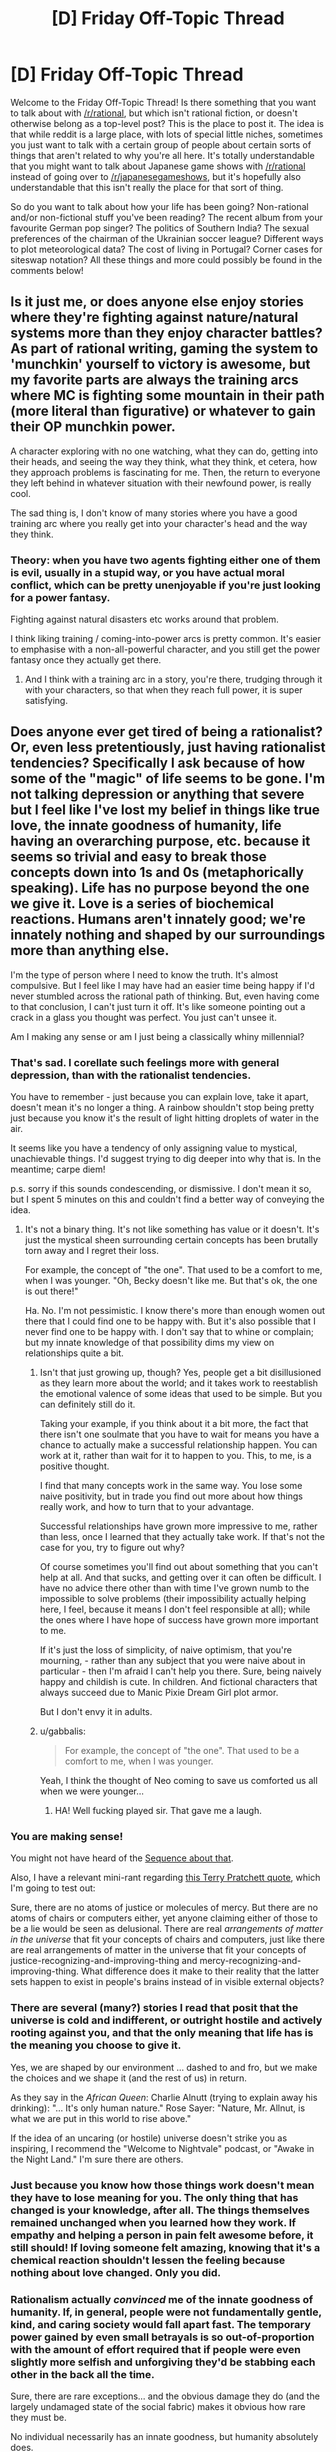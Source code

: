 #+TITLE: [D] Friday Off-Topic Thread

* [D] Friday Off-Topic Thread
:PROPERTIES:
:Author: AutoModerator
:Score: 14
:DateUnix: 1472828677.0
:DateShort: 2016-Sep-02
:END:
Welcome to the Friday Off-Topic Thread! Is there something that you want to talk about with [[/r/rational]], but which isn't rational fiction, or doesn't otherwise belong as a top-level post? This is the place to post it. The idea is that while reddit is a large place, with lots of special little niches, sometimes you just want to talk with a certain group of people about certain sorts of things that aren't related to why you're all here. It's totally understandable that you might want to talk about Japanese game shows with [[/r/rational]] instead of going over to [[/r/japanesegameshows]], but it's hopefully also understandable that this isn't really the place for that sort of thing.

So do you want to talk about how your life has been going? Non-rational and/or non-fictional stuff you've been reading? The recent album from your favourite German pop singer? The politics of Southern India? The sexual preferences of the chairman of the Ukrainian soccer league? Different ways to plot meteorological data? The cost of living in Portugal? Corner cases for siteswap notation? All these things and more could possibly be found in the comments below!


** Is it just me, or does anyone else enjoy stories where they're fighting against nature/natural systems more than they enjoy character battles? As part of rational writing, gaming the system to 'munchkin' yourself to victory is awesome, but my favorite parts are always the training arcs where MC is fighting some mountain in their path (more literal than figurative) or whatever to gain their OP munchkin power.

A character exploring with no one watching, what they can do, getting into their heads, and seeing the way they think, what they think, et cetera, how they approach problems is fascinating for me. Then, the return to everyone they left behind in whatever situation with their newfound power, is really cool.

The sad thing is, I don't know of many stories where you have a good training arc where you really get into your character's head and the way they think.
:PROPERTIES:
:Author: Dwood15
:Score: 11
:DateUnix: 1472861167.0
:DateShort: 2016-Sep-03
:END:

*** Theory: when you have two agents fighting either one of them is evil, usually in a stupid way, or you have actual moral conflict, which can be pretty unenjoyable if you're just looking for a power fantasy.

Fighting against natural disasters etc works around that problem.

I think liking training / coming-into-power arcs is pretty common. It's easier to emphasise with a non-all-powerful character, and you still get the power fantasy once they actually get there.
:PROPERTIES:
:Author: Anderkent
:Score: 11
:DateUnix: 1472865195.0
:DateShort: 2016-Sep-03
:END:

**** And I think with a training arc in a story, you're there, trudging through it with your characters, so that when they reach full power, it is super satisfying.
:PROPERTIES:
:Author: Dwood15
:Score: 2
:DateUnix: 1472865809.0
:DateShort: 2016-Sep-03
:END:


** Does anyone ever get tired of being a rationalist? Or, even less pretentiously, just having rationalist tendencies? Specifically I ask because of how some of the "magic" of life seems to be gone. I'm not talking depression or anything that severe but I feel like I've lost my belief in things like true love, the innate goodness of humanity, life having an overarching purpose, etc. because it seems so trivial and easy to break those concepts down into 1s and 0s (metaphorically speaking). Life has no purpose beyond the one we give it. Love is a series of biochemical reactions. Humans aren't innately good; we're innately nothing and shaped by our surroundings more than anything else.

I'm the type of person where I need to know the truth. It's almost compulsive. But I feel like I may have had an easier time being happy if I'd never stumbled across the rational path of thinking. But, even having come to that conclusion, I can't just turn it off. It's like someone pointing out a crack in a glass you thought was perfect. You just can't unsee it.

Am I making any sense or am I just being a classically whiny millennial?
:PROPERTIES:
:Author: Kishoto
:Score: 8
:DateUnix: 1472854106.0
:DateShort: 2016-Sep-03
:END:

*** That's sad. I corellate such feelings more with general depression, than with the rationalist tendencies.

You have to remember - just because you can explain love, take it apart, doesn't mean it's no longer a thing. A rainbow shouldn't stop being pretty just because you know it's the result of light hitting droplets of water in the air.

It seems like you have a tendency of only assigning value to mystical, unachievable things. I'd suggest trying to dig deeper into why that is. In the meantime; carpe diem!

p.s. sorry if this sounds condescending, or dismissive. I don't mean it so, but I spent 5 minutes on this and couldn't find a better way of conveying the idea.
:PROPERTIES:
:Author: Anderkent
:Score: 10
:DateUnix: 1472855807.0
:DateShort: 2016-Sep-03
:END:

**** It's not a binary thing. It's not like something has value or it doesn't. It's just the mystical sheen surrounding certain concepts has been brutally torn away and I regret their loss.

For example, the concept of "the one". That used to be a comfort to me, when I was younger. "Oh, Becky doesn't like me. But that's ok, the one is out there!"

Ha. No. I'm not pessimistic. I know there's more than enough women out there that I could find one to be happy with. But it's also possible that I never find one to be happy with. I don't say that to whine or complain; but my innate knowledge of that possibility dims my view on relationships quite a bit.
:PROPERTIES:
:Author: Kishoto
:Score: 8
:DateUnix: 1472856616.0
:DateShort: 2016-Sep-03
:END:

***** Isn't that just growing up, though? Yes, people get a bit disillusioned as they learn more about the world; and it takes work to reestablish the emotional valence of some ideas that used to be simple. But you can definitely still do it.

Taking your example, if you think about it a bit more, the fact that there isn't one soulmate that you have to wait for means you have a chance to actually make a successful relationship happen. You can work at it, rather than wait for it to happen to you. This, to me, is a positive thought.

I find that many concepts work in the same way. You lose some naive positivity, but in trade you find out more about how things really work, and how to turn that to your advantage.

Successful relationships have grown more impressive to me, rather than less, once I learned that they actually take work. If that's not the case for you, try to figure out why?

Of course sometimes you'll find out about something that you can't help at all. And that sucks, and getting over it can often be difficult. I have no advice there other than with time I've grown numb to the impossible to solve problems (their impossibility actually helping here, I feel, because it means I don't feel responsible at all); while the ones where I have hope of success have grown more important to me.

If it's just the loss of simplicity, of naive optimism, that you're mourning, - rather than any subject that you were naive about in particular - then I'm afraid I can't help you there. Sure, being naively happy and childish is cute. In children. And fictional characters that always succeed due to Manic Pixie Dream Girl plot armor.

But I don't envy it in adults.
:PROPERTIES:
:Author: Anderkent
:Score: 12
:DateUnix: 1472857393.0
:DateShort: 2016-Sep-03
:END:


***** u/gabbalis:
#+begin_quote
  For example, the concept of "the one". That used to be a comfort to me, when I was younger.
#+end_quote

Yeah, I think the thought of Neo coming to save us comforted us all when we were younger...
:PROPERTIES:
:Author: gabbalis
:Score: 5
:DateUnix: 1472949945.0
:DateShort: 2016-Sep-04
:END:

****** HA! Well fucking played sir. That gave me a laugh.
:PROPERTIES:
:Author: Kishoto
:Score: 1
:DateUnix: 1472951976.0
:DateShort: 2016-Sep-04
:END:


*** You are making sense!

You might not have heard of the [[https://wiki.lesswrong.com/wiki/Joy_in_the_Merely_Real][Sequence about that]].

Also, I have a relevant mini-rant regarding [[https://www.goodreads.com/quotes/66591-all-right-said-susan-i-m-not-stupid-you-re-saying-humans][this Terry Pratchett quote]], which I'm going to test out:

Sure, there are no atoms of justice or molecules of mercy. But there are no atoms of chairs or computers either, yet anyone claiming either of those to be a lie would be seen as delusional. There are real /arrangements of matter in the universe/ that fit your concepts of chairs and computers, just like there are real arrangements of matter in the universe that fit your concepts of justice-recognizing-and-improving-thing and mercy-recognizing-and-improving-thing. What difference does it make to their reality that the latter sets happen to exist in people's brains instead of in visible external objects?
:PROPERTIES:
:Author: b_sen
:Score: 5
:DateUnix: 1472870881.0
:DateShort: 2016-Sep-03
:END:


*** There are several (many?) stories I read that posit that the universe is cold and indifferent, or outright hostile and actively rooting against you, and that the only meaning that life has is the meaning you *choose* to give it.

Yes, we are shaped by our environment ... dashed to and fro, but we make the choices and we shape it (and the rest of us) in return.

As they say in the /African Queen/: Charlie Alnutt (trying to explain away his drinking): "... It's only human nature." Rose Sayer: "Nature, Mr. Allnut, is what we are put in this world to rise above."

If the idea of an uncaring (or hostile) universe doesn't strike you as inspiring, I recommend the "Welcome to Nightvale" podcast, or "Awake in the Night Land." I'm sure there are others.
:PROPERTIES:
:Author: TaoGaming
:Score: 5
:DateUnix: 1472877094.0
:DateShort: 2016-Sep-03
:END:


*** Just because you know how those things work doesn't mean they have to lose meaning for you. The only thing that has changed is your knowledge, after all. The things themselves remained unchanged when you learned how they work. If empathy and helping a person in pain felt awesome before, it still should! If loving someone felt amazing, knowing that it's a chemical reaction shouldn't lessen the feeling because nothing about love changed. Only you did.
:PROPERTIES:
:Author: Frommerman
:Score: 2
:DateUnix: 1472883301.0
:DateShort: 2016-Sep-03
:END:


*** Rationalism actually /convinced/ me of the innate goodness of humanity. If, in general, people were not fundamentally gentle, kind, and caring society would fall apart fast. The temporary power gained by even small betrayals is so out-of-proportion with the amount of effort required that if people were even slightly more selfish and unforgiving they'd be stabbing each other in the back all the time.

Sure, there are rare exceptions... and the obvious damage they do (and the largely undamaged state of the social fabric) makes it obvious how rare they must be.

No individual necessarily has an innate goodness, but humanity absolutely does.
:PROPERTIES:
:Author: Sparkwitch
:Score: 2
:DateUnix: 1472923152.0
:DateShort: 2016-Sep-03
:END:


*** It think it also bears noting, that I'm fairly sure that the lack of comforting lies like this never bothers someone who never had them to begin with. For instance I've heard some people who used to be religious bemoan the loss of their comforting beliefs, but people who never believed in such a thing never seem to have that.

I for one as someone who always implicitly assumed people were just a relatively insignificant part of a deterministic universe, always get confused when people (especially people were were never religious) bemoan these sorts of things.\\
I cannot really get what people would even mean when talking about life having meaning unless they're religious and they believe their life has a literal plan put down by some intelligence. In that case I can only imagine that would be comforting, if you think that that would guarantee your life's plan will turn out good long term.\\
Many other cases are even more confusing for me, for instance I can't imagine what a "belief in the goodness of humanity" would even mean unless you predict some difference in observed behavior. If a belief doesn't actually lead you to have different expectations I /literally/ cannot conceive of what it would mean.
:PROPERTIES:
:Author: vakusdrake
:Score: 1
:DateUnix: 1472940608.0
:DateShort: 2016-Sep-04
:END:

**** The sentiment "You can't miss what you've never had" is a very true one.
:PROPERTIES:
:Author: Kishoto
:Score: 3
:DateUnix: 1472949449.0
:DateShort: 2016-Sep-04
:END:


** I've skimmed a blog a while ago that discussed dating, and in particular one post I remember was it analysed the consequences of choosing particular okcupid questions as either important or not. I couldn't find the post again, and since it was probably coming either from [[/r/rational]], rationalist-adjacent facebook friends, or rationalist tubmlr, I was hoping someone would know what I'm talking about and could find it.

The particular trick I remember was a way of compressing your 'matching %' range from 80-100 to 90+-100 (so that the relative order of matches is the same, but the numbers are higher), by treating some questions as less or more important. But I can't really remember the details.
:PROPERTIES:
:Author: Anderkent
:Score: 6
:DateUnix: 1472855986.0
:DateShort: 2016-Sep-03
:END:

*** Was it [[https://putanumonit.com/2016/02/03/015-dating_1/][this]] one? Or more specifically, the [[https://putanumonit.com/2016/02/10/017-dating_2/][1.5]] section where it talks about match percentage?
:PROPERTIES:
:Author: somerandomguy2008
:Score: 4
:DateUnix: 1472921015.0
:DateShort: 2016-Sep-03
:END:

**** It was! I definitely remember the upside down underwear stripper pole picture :P

Alas it doesn't seem that useful on a more detailed read, but thanks for finding it.
:PROPERTIES:
:Author: Anderkent
:Score: 2
:DateUnix: 1473332858.0
:DateShort: 2016-Sep-08
:END:


** IT'S ROBOT FIGHTING TIME.

Who here watched Battlebots FInale? What do you think?
:PROPERTIES:
:Author: hoja_nasredin
:Score: 3
:DateUnix: 1472829749.0
:DateShort: 2016-Sep-02
:END:


** This week, CPGrey released a video where he extolled the virtues of self-driving cars and how they'd make navigating traffic better for all of us. While I agree completely, at one point he suggested banning human drivers from the road, an idea to which I instinctively react to with horror. Not because I'm afraid of robots, but because my values include human autonomy.

I think that forcing a person to use an autopilot instead of giving them the option to do so is a violation of a person's rights. I'm all for incentivizing people to use autopilot, including making manual operation more difficult, but for human society to decide that humans cannot be trusted to do something for themselves horrifies me. Does anyone else feel this way?
:PROPERTIES:
:Author: trekie140
:Score: 8
:DateUnix: 1472831424.0
:DateShort: 2016-Sep-02
:END:

*** u/sir_pirriplin:
#+begin_quote
  for human society to decide that humans cannot be trusted to do something for themselves horrifies me. Does anyone else feel this way?
#+end_quote

That sounds like status quo bias. Humans already cannot be trusted to do all sort of things, but this particular thing horrifies you because you are used to it.
:PROPERTIES:
:Author: sir_pirriplin
:Score: 21
:DateUnix: 1472833557.0
:DateShort: 2016-Sep-02
:END:

**** No, it horrifies me because it applies universally. This isn't a matter of doing work better, like with automation or assistance in the workplace, but something individuals do of their own volition with their own property. Their actions effect other people, of course, but I value a person's control over their own property and would consider a law that forbids them from directly controlling their property as a consequence of owning it to conflict with that value.
:PROPERTIES:
:Author: trekie140
:Score: 6
:DateUnix: 1472834928.0
:DateShort: 2016-Sep-02
:END:

***** Maybe the robots are a red herring.

Suppose you don't like your house and want to build a nicer one on the same terrain, which is also yours. Are you allowed to just blow it up with your own explosives?

It's your property and your life on the line, but most people would agree you should hire a (human) professional. Do you agree with that? Is it the robot part or the freedom part that bothers you the most?
:PROPERTIES:
:Author: sir_pirriplin
:Score: 12
:DateUnix: 1472836069.0
:DateShort: 2016-Sep-02
:END:

****** The freedom part. I love robotic drivers and will encourage people to use them at every opportunity, I just think it's wrong to force people to. In the example you give, I am completely okay with regulations surrounding how the demolition is carried out like permits, but I equate the banning of human drivers to forbidding the property owner to have any role in the demolition beyond requesting it.
:PROPERTIES:
:Author: trekie140
:Score: 3
:DateUnix: 1472844527.0
:DateShort: 2016-Sep-02
:END:

******* What about the ban keeping intoxicated people from driving?
:PROPERTIES:
:Author: callmebrotherg
:Score: 6
:DateUnix: 1472853020.0
:DateShort: 2016-Sep-03
:END:

******** I have no objection to that, nor the ban on blind people. Their condition impairs their ability to drive.
:PROPERTIES:
:Author: trekie140
:Score: 0
:DateUnix: 1472853684.0
:DateShort: 2016-Sep-03
:END:

********* How about this argument, then:

By comparison to robodrivers, humans /are/ impaired. We get distracted. We sing to the radio and close our eyes. We pay too much attention to our phones. Humans just aren't good at driving! It's not something we're even close to optimized are.

So if you're ok with banning impaired drivers, why are you not ok with applying the same logic to objectively impaired (by comparison) humans?
:PROPERTIES:
:Author: Frommerman
:Score: 13
:DateUnix: 1472856303.0
:DateShort: 2016-Sep-03
:END:

********** I predict that with the rise of self-driving cars, the requirements that one has to meet to get a driving license would dramatically rise, too. Even though a baseline human is impaired as a driver compared to a self-driving car, there /are/ extremely well-trained professionals. No need to ban /every/ human. Just the ones that are too dangerous.
:PROPERTIES:
:Author: gvsmirnov
:Score: 3
:DateUnix: 1472932188.0
:DateShort: 2016-Sep-04
:END:

*********** That seems reasonable.
:PROPERTIES:
:Author: Frommerman
:Score: 1
:DateUnix: 1472937552.0
:DateShort: 2016-Sep-04
:END:


********** I'm tired of explaining the same thing over and over, read my other responses and reply to them if you want.
:PROPERTIES:
:Author: trekie140
:Score: -5
:DateUnix: 1472857106.0
:DateShort: 2016-Sep-03
:END:


********* But /all/ humans have an impaired condition, relative to sufficiently advanced AI. This impaired condition already causes deaths, but there would be much more risk if you had a human-operated vehicle on an AI-dominated highway, because these roads would likely be faster than what we see now.
:PROPERTIES:
:Author: callmebrotherg
:Score: 6
:DateUnix: 1472860266.0
:DateShort: 2016-Sep-03
:END:

********** I agree, but I don't want that to come at the cost of the individual's right to choose. I value human autonomy too much to deny it, even if someone may make a bad choice. I oppose smoking bans for the same reason, even if I think smoking is a horrible thing that I would never do and discourage everyone from doing.

Just because I think robots should replace human drivers doesn't mean I think they /must/. The impaired condition you speak of is the fact that the user is human. If a human is forced to surrender their freedom of choice without their permission, I consider that a violation of my rights even if they would grant that permission.
:PROPERTIES:
:Author: trekie140
:Score: 1
:DateUnix: 1472866317.0
:DateShort: 2016-Sep-03
:END:

*********** It's fine by me if you value your driving experience more than lives of some strangers, but you /are/ aware that there is a trade-off involved, right?
:PROPERTIES:
:Author: AugSphere
:Score: 3
:DateUnix: 1472899156.0
:DateShort: 2016-Sep-03
:END:

************ Yes I am, and I have no intention of placing others at risk for the sake of that experience. I still think self-driving cars are better drivers than humans, I just think humans have a right to choose whether they want to drive their car even if there is a trade off.
:PROPERTIES:
:Author: trekie140
:Score: 1
:DateUnix: 1472912687.0
:DateShort: 2016-Sep-03
:END:

************* The problem is that you're not only trading off your own life, but the lives of other people as well, and those people have a right to stay alive while in transit. Transport accidents are one of the major causes of death and it's hard to argue that people have a right to choose to drive on public roads when there is a much safer feasible alternative.

In the end, people will not be deprived of the ability to drive cars manually, it's just going to be confined to venues where all the participants are willing to take the risk, akin to track days.
:PROPERTIES:
:Author: AugSphere
:Score: 3
:DateUnix: 1472915918.0
:DateShort: 2016-Sep-03
:END:

************** I still consider that a violation of a person's rights. Smoking zones work because the behavior it regulates is recreational and can be performed anywhere, but restrictions on roads means depriving someone of transportation infrastructure. I'm okay with regulating the behavior of people that use public infrastructure because the property is owned by the community, but cars are owned by their drivers.I will happily restrict how a person is allowed to use to use their property, but not what they're allowed to use it for (zoning laws are a different situation).

Using the example of the building demolition, I think it is entirely appropriate to require permits, licenses, and public notifications to perform the demolition, but you can still do it yourself if you choose to go through all that hassle. You are not legally required to place control of your property into someone else's hands, it's just easier if you do. It's poses risk to yourself and others and you are liable for anything that goes wrong, but I still believe you have a right to make that decision even if I disagree with it. I would discourage the decision, but never deny it.
:PROPERTIES:
:Author: trekie140
:Score: 1
:DateUnix: 1472920665.0
:DateShort: 2016-Sep-03
:END:

*************** u/AugSphere:
#+begin_quote
  Restrictions on roads means depriving someone of transportation infrastructure.
#+end_quote

That's not necessarily true though. Hypothetically speaking, we could imagine some scheme that would subsidise the installation of self-driving hardware, in which case it would really come down to some people being stubborn and fucking things up for everyone else.

I don't think modern democratic governments will be capable of just outright banning people from driving on the public roads for long while yet. We'll be probably dealing with larger issues by the time your worry actually starts being relevant.
:PROPERTIES:
:Author: AugSphere
:Score: 3
:DateUnix: 1472921774.0
:DateShort: 2016-Sep-03
:END:


***** Things individuals do with their own property aren't inviolate currently, though. They're subject to restrictions. Maybe your values dislike those restrictions too, but if it's not a universal absolute, that's not quite addressing the potential of status quo bias. Can you think of an exception that you're okay with? Something you agree humans shouldn't be allowed to do with their own property?

Also, what if people were still allowed to drive their own cars but had 100% liability for any accidents and harm they're involved in. Would you be okay with that?
:PROPERTIES:
:Author: DaystarEld
:Score: 3
:DateUnix: 1472836123.0
:DateShort: 2016-Sep-02
:END:

****** That is a scenario I would be completely fine with, since it still permits someone to drive their car if they choose to, it just attaches potential consequences to the decision. I am okay with, and even desire, regulations on what people do with their property. I want people to have the option, but the law should regulate how they do it.
:PROPERTIES:
:Author: trekie140
:Score: 5
:DateUnix: 1472844804.0
:DateShort: 2016-Sep-03
:END:

******* By that logic, you shouldn't care if something is illegal then. Laws aren't psychic shackles; they're rules with consequences. Truly, you can break any law you like, if you're comfortable with the potential consequences. Potentially going to prison is just as much a consequence as potentially killing yourself on an AI highway.

You're equating human laws to control over human autonomy, which isn't strictly the case. If you're going to stick to your guns and say that you're okay with this restriction and that risk, you eventually get to a point where the potential risks and repercussions of your valued autonomy are equivalent to ignoring the laws present and risking jail time.
:PROPERTIES:
:Author: Kishoto
:Score: 0
:DateUnix: 1473006372.0
:DateShort: 2016-Sep-04
:END:


*** Assuming an ideal system where autopilot not only drives more-or-less perfectly (which is already the case) but is also secure against infiltration, then I agree entirely with Grey. As it stands, however, self-driving cars only defense, as far as I'm aware anyway, is that they are so rare that they are ineffective as a means of manipulating or killing people.
:PROPERTIES:
:Author: Aabcehmu112358
:Score: 8
:DateUnix: 1472832278.0
:DateShort: 2016-Sep-02
:END:

**** I really do agree that the world would be better if we only used self-driving cars, what I object to is forcing people to use them. Even if robots are better drivers than humans ever will be, the idea that humans should be forbidden to drive conflicts with my values. Not because of potential unintended consequences, but because I believe that humans have a right to choose to do it themselves even if a robot would do it better.
:PROPERTIES:
:Author: trekie140
:Score: 1
:DateUnix: 1472834006.0
:DateShort: 2016-Sep-02
:END:

***** You also can't drive 120 mph on the road. In both cases, you are being restricted on what you can do with your own property on public roads.

I doubt that many would object to people using private racetracks with manual driving.
:PROPERTIES:
:Author: electrace
:Score: 7
:DateUnix: 1472837141.0
:DateShort: 2016-Sep-02
:END:


***** I guess, I just feel like I don't consider 'the right to recklessly endanger other people's lives when there is a freely accessible alternative' is a particularly valuable one. If the autopilot really is secure and self-contained, then the 'driver' is still the only one controlling destinations and paths, so it's not like people would be limited in where they can go.
:PROPERTIES:
:Author: Aabcehmu112358
:Score: 7
:DateUnix: 1472842840.0
:DateShort: 2016-Sep-02
:END:


***** I imagine people will always be allowed to drive on private property and designated tracks.

But I don't think people should have the rights to drive their cars on public roads when there's clearly a superior system in place. It's a matter of public safety, not an inalienable right.

It's different when the only life you're endangering is your own, but on a public road one person driving recklessly can endanger the lives of a dozen others or more.
:PROPERTIES:
:Author: Fresh_C
:Score: 4
:DateUnix: 1472842922.0
:DateShort: 2016-Sep-02
:END:

****** Correct, but smoking is also endangers people besides the person making the choice and we don't ban that. Instead, we restrict how a person is allowed to smoke to minimize the risk and discourage the activity. I believe smoking is an objectively bad thing, but I also believe I do not have the right to deny someone the choice of whether to smoke. It's a bad choice, but it's their choice. I feel the exact same way about self-driving cars.
:PROPERTIES:
:Author: trekie140
:Score: 2
:DateUnix: 1472845672.0
:DateShort: 2016-Sep-03
:END:

******* As I said, I don't think driving will ever be completely illegal.

Just like smoking it will only be legal in certain places where the danger to other people is minimal and/or mutually accepted.

I sincerely doubt there will ever be a ban on driving on private property, and I'm sure there will be lots of driving tracks which open up to accommodate people who still want to drive.

I don't think it will ever completely disappear simply because so many people treat cars as a hobby. But I do think roads where people are allowed to drive will become the exception, not the rule. And I think that's a good thing.
:PROPERTIES:
:Author: Fresh_C
:Score: 2
:DateUnix: 1472846451.0
:DateShort: 2016-Sep-03
:END:


******* Isn't the equivalent of the US's current policy on smoking with regards to human driving essentially "You are only allowed to drive on private roads" though?
:PROPERTIES:
:Author: Aabcehmu112358
:Score: 0
:DateUnix: 1472846143.0
:DateShort: 2016-Sep-03
:END:

******** I don't think so, and you can't directly compare the /how/ of regulating it since people smoke for different reasons than they drive and in different situations.
:PROPERTIES:
:Author: trekie140
:Score: 2
:DateUnix: 1472851417.0
:DateShort: 2016-Sep-03
:END:

********* Well, then comparing them at all seems like a non-starter, doesn't it?
:PROPERTIES:
:Author: Aabcehmu112358
:Score: 1
:DateUnix: 1472852522.0
:DateShort: 2016-Sep-03
:END:


*** Where do you draw the line?

Is it okay to ban human driving on certain roads? In certain municipalities? For drivers with less than perfect vision or hearing? How about drivers above or below particular ages? Drivers with multiple DUIs?

Is it fair to ban human driving above particular speeds? Is autonomy restricted if drivers are made to stop rather than simply yield at red lights?
:PROPERTIES:
:Author: Sparkwitch
:Score: 5
:DateUnix: 1472832528.0
:DateShort: 2016-Sep-02
:END:

**** I think differentiating the ban based on geography would be economically inefficient and generally unfair. I would be okay with compulsory robot driving for people who already have legal restrictions on their license since those restrictions are based on personal ability or history of behavior.

While I suppose having separate laws for human and robot drivers would work, I would not prefer it since it seems discriminatory. I want individuals to choose to let robots drive because they're better drivers, or its just easier to do, not because the law directly encourages it.
:PROPERTIES:
:Author: trekie140
:Score: 1
:DateUnix: 1472835761.0
:DateShort: 2016-Sep-02
:END:

***** We're assuming a world in which robots are better at driving than people, yes? Would not restrictions on human's driving in that case be based on "personal ability"? All humans necessarily includes /each/ human.

Alternately, if it's not fair to ban humans from driving in order to save lives, improve efficiency, and save money... why is it fair to ban humans with significant vision impairment in order to do the same thing?

Would you also rather legally blind people choose voluntarily not to drive?

Or speed limits. Should people be allowed to choose voluntarily to remain below particular speeds in residential areas because they understand how much safer it is?
:PROPERTIES:
:Author: Sparkwitch
:Score: 4
:DateUnix: 1472836931.0
:DateShort: 2016-Sep-02
:END:

****** I have no desire to overturn laws that are already in place to regulate how we drive, I am opposed to the notion that humans should not be allowed to drive themselves at all.
:PROPERTIES:
:Author: trekie140
:Score: 1
:DateUnix: 1472845928.0
:DateShort: 2016-Sep-03
:END:

******* That's what I was asking earlier, though. Where do you draw the line?

Is it okay if people are only banned from driving on highways, now assigned as special high speed "autopilot-only"? Is it okay if people can only drive themselves at human walking speeds? Is it okay if people can only drive themselves if they wear special protective clothing and paint their car bright orange with hazard signs and lights on it?

Is it okay if the autopilot is allowed to override their driving when it notices an unsafe situation?
:PROPERTIES:
:Author: Sparkwitch
:Score: 1
:DateUnix: 1472848249.0
:DateShort: 2016-Sep-03
:END:

******** I don't want any of those to happen, though the last one I'm more open to, but I can't anticipate every law that may be proposed, or the context it is proposed in, so I'm not going to draw a line in the sand. I have negative feelings toward the suggestion of banning human drivers from any road, but that could very well change if the context does.
:PROPERTIES:
:Author: trekie140
:Score: 1
:DateUnix: 1472852496.0
:DateShort: 2016-Sep-03
:END:


*** I can understand your sentiment, however at one point, the human has to leave the driver's seat behind and become a passenger. This is probably in the next 50-75 years, however, so I expect a much more effected Self-Driving car system by then than we have now.

My second concern, however, is people getting all hot-and-heavy with networking in cars, and their security. As someone who has followed Self-Driving cars steadily, as well as IT security, I am terrified of a rogue state or FBI guy not liking an activists opinion and then slamming the car into a tree or highway traffic at 70+ mph.
:PROPERTIES:
:Author: Dwood15
:Score: 3
:DateUnix: 1472847427.0
:DateShort: 2016-Sep-03
:END:

**** I'm only concerned with the ethics of banning human drivers since I am confident in the capabilities of self driving cars and anticipate security measures to be sufficient by the time they become popular.
:PROPERTIES:
:Author: trekie140
:Score: 1
:DateUnix: 1472851642.0
:DateShort: 2016-Sep-03
:END:


*** I read some of the replies. I will be the personal holdout. I machine some of the parts to the cars I have built. I will drive the cars I build and when someone decides to remove my ability to drive using a piece of paper. I will drive whichever car I still have into the people that agreed on the paper. I am irrational. I am human.
:PROPERTIES:
:Author: Rat-races-are-traps
:Score: 0
:DateUnix: 1472870591.0
:DateShort: 2016-Sep-03
:END:


** *Any spreadsheet jockeys who can help?*

I've had a thought which might help with some of my writing, but I don't quite have the chops to work out the details. In short, I want to try comparing how long it takes for a billion person-years to pass, in various eras, and with various assumptions about ems and computing-capacity. Anyone here who might be able to help me draw a few graphs and charts?
:PROPERTIES:
:Author: DataPacRat
:Score: 3
:DateUnix: 1472845148.0
:DateShort: 2016-Sep-03
:END:

*** I just slapped [[https://docs.google.com/spreadsheets/d/11al0Ly97GydAySG9YQ2D9oKD9MyL95zw79FoLNKZyC8/edit?usp=sharing][this]] together in a few minutes, I'm not sure what features you're looking for.

In short, I took the UN population estimates for 2020-2100, and assumed that people are awake for 0.66 of each day. For Ems, I assumed that they start at 1000 population and 3x speed, and double in population and increase in speed by 20% every five years. (These numbers are easy to alter). Lastly, you add together (people * people time rate + Ems * Em time rate) and divide a billion by that to get how long a billion person-years takes.
:PROPERTIES:
:Author: ulyssessword
:Score: 3
:DateUnix: 1472847512.0
:DateShort: 2016-Sep-03
:END:

**** I have some initial estimates of the number of em-years per year on page 37 of [[https://docs.google.com/document/d/1nRSRWbAqtC48rPv5NG6kzggL3HXSJ1O93jFn3fgu0Rs/edit][this Gdoc]] ; I'm trying to get some intuitive feel for how long it would take for ems, in this scenario, to have lived through more person-years than, say, biological humanity has since 50,000 BC. (Or 1 AD, or some other distant-past moment.) And then how long it would take for that amount of mind-years to be gone through yet again.

Put another way, I'm trying to quantify just how weird em culture will get, and how quickly, from a bio-human point of view (or the PoV of a not-very-fast em). Maybe 'person-years' is a bad unit of measure here; but it's the most measurable approximation I can think of for 'amount of valuable contributions to society'.

Short version of the above - how ridiculous does the graph get if you alter the numbers to match the GDoc I linked? :)
:PROPERTIES:
:Author: DataPacRat
:Score: 1
:DateUnix: 1472848661.0
:DateShort: 2016-Sep-03
:END:

***** [[https://docs.google.com/spreadsheets/d/1EUNyIGsNp4VfQgZiVAcygF-0PJJKYxRquoqevKITLs8/edit?usp=sharing][Here]] is a new spreadsheet, that compares Billion-Person-years accumulated over each five years, as well as a cumulative total. the human population numbers are a bit off because I was just eyeballing a graph, and the calculations aren't quite correct, but it should give a good idea.

Tl;DR: The Em population will have as much Em culture as human culture in their history by ~2062.
:PROPERTIES:
:Author: ulyssessword
:Score: 2
:DateUnix: 1472853517.0
:DateShort: 2016-Sep-03
:END:

****** I've done some further tweaking to the spreadsheet you created, and have ended up with [[https://docs.google.com/spreadsheets/d/1CZ565cTZh0upkiE3aeHqOVxybI38Fwn6zSpPT2YVGGY/edit#gid=0][this]]. It still has a few simplifying assumptions, such as that ems don't influence the manufacturing rate of CPUs, but I figured out how to set it up to handle a few basic tweakable parameters, such as the date ems become possible, how many CPU cycles an em requires, and such.

I'll admit that I'm not sure how to let anyone else toy with those parameters, short of making their own copy of the spreadsheet, but I feel it's been worth the time. :)

Anyone reading this have any thoughts on further possible improvements?
:PROPERTIES:
:Author: DataPacRat
:Score: 2
:DateUnix: 1473038754.0
:DateShort: 2016-Sep-05
:END:


****** Thank you /very/ much. That sheet shows exactly what I wanted to see, in enough detail that I can see a few things I didn't know that I wanted to. :)
:PROPERTIES:
:Author: DataPacRat
:Score: 1
:DateUnix: 1472858208.0
:DateShort: 2016-Sep-03
:END:


*** Ems?
:PROPERTIES:
:Author: Dwood15
:Score: 1
:DateUnix: 1472858360.0
:DateShort: 2016-Sep-03
:END:

**** [[https://wiki.lesswrong.com/wiki/Whole_brain_emulation][Ems]].
:PROPERTIES:
:Author: DataPacRat
:Score: 1
:DateUnix: 1472858660.0
:DateShort: 2016-Sep-03
:END:


** Is anyone here watching Mr Robot? I haven't made a main post about it because it's not text fiction, but I think it meets all of the criteria for rational. And beside that, it's fucking awesome. Great writing, great story, great acting, great cinematography, great music, great message.

It's kinda hard to talk about it without spoilers though.

(We have a very robotful discussion today!)
:PROPERTIES:
:Author: Polycephal_Lee
:Score: 2
:DateUnix: 1472837945.0
:DateShort: 2016-Sep-02
:END:

*** There is no requirements that top-level posts be only about text-based fiction. Video games, movies, art in any form really counts. It just so happens that the vast majority of rational work comes in text form (and a lot of it comes in fanfic form) but this is not a requirement at all.
:PROPERTIES:
:Author: blazinghand
:Score: 7
:DateUnix: 1472853343.0
:DateShort: 2016-Sep-03
:END:

**** Good to know!
:PROPERTIES:
:Author: Polycephal_Lee
:Score: 1
:DateUnix: 1472857867.0
:DateShort: 2016-Sep-03
:END:


*** Oh, good point! I find myself making predictions on what happens next, detecting foreshadowings and interesting moments. Although I am not convinced that it's solvable. For instance, [[#s][eps2.6_succ3ss0r.p12 spoiler]] would be very hard to predict. On the one hand, we know from [[#s][season 1 spoiler]] and the general lifestyle of Elliot is suggestive. But on the other hand, there is other evidence [[#s][eps2.2_init_1.asec spoiler]] that makes it much less predictable.

Actually, now that you've mentioned it, I found [[/r/MrRobot/]], which seems to have all I want.
:PROPERTIES:
:Author: gvsmirnov
:Score: 2
:DateUnix: 1472932802.0
:DateShort: 2016-Sep-04
:END:

**** Yeah, I highly suggest the sidebar links to the episode discussions. Someone predicted he was in jail/mental institution after episode 1 or 2.
:PROPERTIES:
:Author: Polycephal_Lee
:Score: 1
:DateUnix: 1472974102.0
:DateShort: 2016-Sep-04
:END:


** I am unsure if it is appropriate to submit something for the Underground challenge that really is not remotely rational. It's not /irrational/ either, it's just a short (~600 words) cutesy drabble that I wrote with the challenge in mind.
:PROPERTIES:
:Author: Cariyaga
:Score: 1
:DateUnix: 1472895414.0
:DateShort: 2016-Sep-03
:END:

*** Go ahead! Worst-case only I vote for it :)
:PROPERTIES:
:Author: PeridexisErrant
:Score: 2
:DateUnix: 1472899506.0
:DateShort: 2016-Sep-03
:END:

**** Alright, I'll pester some friends to look it over and then I'll post it.
:PROPERTIES:
:Author: Cariyaga
:Score: 1
:DateUnix: 1472945339.0
:DateShort: 2016-Sep-04
:END:
